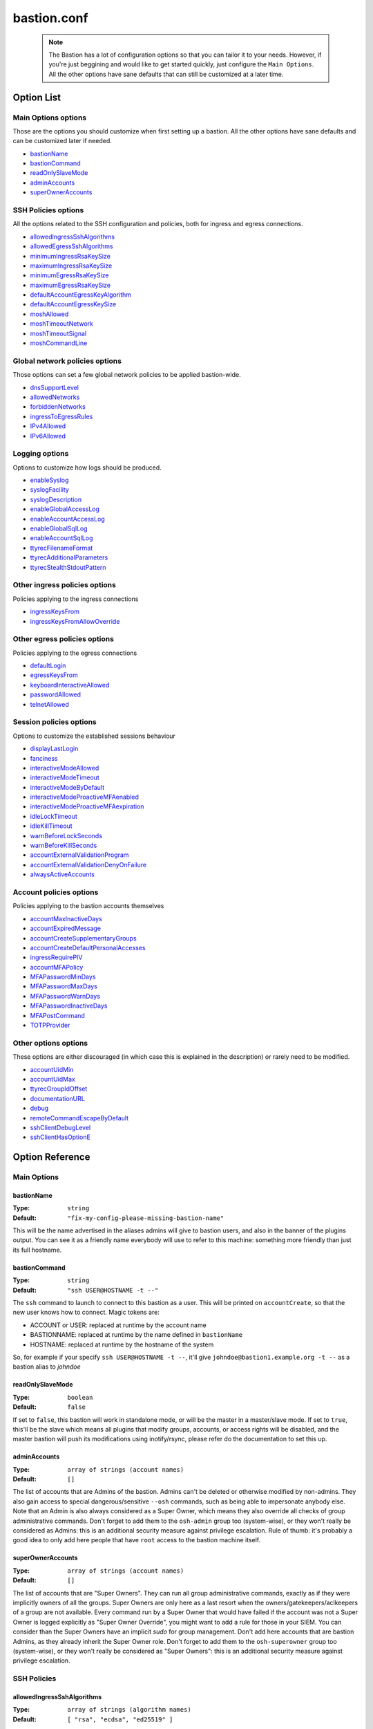 ============
bastion.conf
============

 .. note::

   The Bastion has a lot of configuration options so that you can tailor it
   to your needs. However, if you're just beggining and would like to get
   started quickly, just configure the ``Main Options``.
   All the other options have sane defaults that can still be customized
   at a later time.

Option List
===========

Main Options options
--------------------

Those are the options you should customize when first setting up a bastion. All the other options have sane defaults and can be customized later if needed.

- `bastionName`_
- `bastionCommand`_
- `readOnlySlaveMode`_
- `adminAccounts`_
- `superOwnerAccounts`_

SSH Policies options
--------------------

All the options related to the SSH configuration and policies, both for ingress and egress connections.

- `allowedIngressSshAlgorithms`_
- `allowedEgressSshAlgorithms`_
- `minimumIngressRsaKeySize`_
- `maximumIngressRsaKeySize`_
- `minimumEgressRsaKeySize`_
- `maximumEgressRsaKeySize`_
- `defaultAccountEgressKeyAlgorithm`_
- `defaultAccountEgressKeySize`_
- `moshAllowed`_
- `moshTimeoutNetwork`_
- `moshTimeoutSignal`_
- `moshCommandLine`_

Global network policies options
-------------------------------

Those options can set a few global network policies to be applied bastion-wide.

- `dnsSupportLevel`_
- `allowedNetworks`_
- `forbiddenNetworks`_
- `ingressToEgressRules`_
- `IPv4Allowed`_
- `IPv6Allowed`_

Logging options
---------------

Options to customize how logs should be produced.

- `enableSyslog`_
- `syslogFacility`_
- `syslogDescription`_
- `enableGlobalAccessLog`_
- `enableAccountAccessLog`_
- `enableGlobalSqlLog`_
- `enableAccountSqlLog`_
- `ttyrecFilenameFormat`_
- `ttyrecAdditionalParameters`_
- `ttyrecStealthStdoutPattern`_

Other ingress policies options
------------------------------

Policies applying to the ingress connections

- `ingressKeysFrom`_
- `ingressKeysFromAllowOverride`_

Other egress policies options
-----------------------------

Policies applying to the egress connections

- `defaultLogin`_
- `egressKeysFrom`_
- `keyboardInteractiveAllowed`_
- `passwordAllowed`_
- `telnetAllowed`_

Session policies options
------------------------

Options to customize the established sessions behaviour

- `displayLastLogin`_
- `fanciness`_
- `interactiveModeAllowed`_
- `interactiveModeTimeout`_
- `interactiveModeByDefault`_
- `interactiveModeProactiveMFAenabled`_
- `interactiveModeProactiveMFAexpiration`_
- `idleLockTimeout`_
- `idleKillTimeout`_
- `warnBeforeLockSeconds`_
- `warnBeforeKillSeconds`_
- `accountExternalValidationProgram`_
- `accountExternalValidationDenyOnFailure`_
- `alwaysActiveAccounts`_

Account policies options
------------------------

Policies applying to the bastion accounts themselves

- `accountMaxInactiveDays`_
- `accountExpiredMessage`_
- `accountCreateSupplementaryGroups`_
- `accountCreateDefaultPersonalAccesses`_
- `ingressRequirePIV`_
- `accountMFAPolicy`_
- `MFAPasswordMinDays`_
- `MFAPasswordMaxDays`_
- `MFAPasswordWarnDays`_
- `MFAPasswordInactiveDays`_
- `MFAPostCommand`_
- `TOTPProvider`_

Other options options
---------------------

These options are either discouraged (in which case this is explained in the description) or rarely need to be modified.

- `accountUidMin`_
- `accountUidMax`_
- `ttyrecGroupIdOffset`_
- `documentationURL`_
- `debug`_
- `remoteCommandEscapeByDefault`_
- `sshClientDebugLevel`_
- `sshClientHasOptionE`_

Option Reference
================

Main Options
------------

.. _bastionName:

bastionName
***********

:Type: ``string``

:Default: ``"fix-my-config-please-missing-bastion-name"``

This will be the name advertised in the aliases admins will give to bastion users, and also in the banner of the plugins output. You can see it as a friendly name everybody will use to refer to this machine: something more friendly than just its full hostname.

.. _bastionCommand:

bastionCommand
**************

:Type: ``string``

:Default: ``"ssh USER@HOSTNAME -t --"``

The ``ssh`` command to launch to connect to this bastion as a user. This will be printed on ``accountCreate``, so that the new user knows how to connect. Magic tokens are:

- ACCOUNT or USER: replaced at runtime by the account name
- BASTIONNAME: replaced at runtime by the name defined in ``bastionName``
- HOSTNAME: replaced at runtime by the hostname of the system

So, for example if your specify ``ssh USER@HOSTNAME -t --``, it'll give ``johndoe@bastion1.example.org -t --`` as a bastion alias to *johndoe*

.. _readOnlySlaveMode:

readOnlySlaveMode
*****************

:Type: ``boolean``

:Default: ``false``

If set to ``false``, this bastion will work in standalone mode, or will be the master in a master/slave mode. If set to ``true``, this'll be the slave which means all plugins that modify groups, accounts, or access rights will be disabled, and the master bastion will push its modifications using inotify/rsync, please refer do the documentation to set this up.

.. _adminAccounts:

adminAccounts
*************

:Type: ``array of strings (account names)``

:Default: ``[]``

The list of accounts that are Admins of the bastion. Admins can't be deleted or otherwise modified by non-admins. They also gain access to special dangerous/sensitive ``--osh`` commands, such as being able to impersonate anybody else. Note that an Admin is also always considered as a Super Owner, which means they also override all checks of group administrative commands. Don't forget to add them to the ``osh-admin`` group too (system-wise), or they won't really be considered as Admins: this is an additional security measure against privilege escalation. Rule of thumb: it's probably a good idea to only add here people that have ``root`` access to the bastion machine itself.

.. _superOwnerAccounts:

superOwnerAccounts
******************

:Type: ``array of strings (account names)``

:Default: ``[]``

The list of accounts that are "Super Owners". They can run all group administrative commands, exactly as if they were implicitly owners of all the groups. Super Owners are only here as a last resort when the owners/gatekeepers/aclkeepers of a group are not available. Every command run by a Super Owner that would have failed if the account was not a Super Owner is logged explicitly as "Super Owner Override", you might want to add a rule for those in your SIEM. You can consider than the Super Owners have an implicit *sudo* for group management. Don't add here accounts that are bastion Admins, as they already inherit the Super Owner role. Don't forget to add them to the ``osh-superowner`` group too (system-wise), or they won't really be considered as "Super Owners": this is an additional security measure against privilege escalation.

SSH Policies
------------

.. _allowedIngressSshAlgorithms:

allowedIngressSshAlgorithms
***************************

:Type: ``array of strings (algorithm names)``

:Default: ``[ "rsa", "ecdsa", "ed25519" ]``

The algorithms authorized for ingress ssh public keys added to this bastion. Possible values: ``rsa``, ``ecdsa``, ``ed25519``, ``ecdsa-sk``, ``ed25519-sk``, note that some of those might not be supported by your current version of ``OpenSSH``: unsupported algorithms are automatically omitted at runtime.

.. _allowedEgressSshAlgorithms:

allowedEgressSshAlgorithms
**************************

:Type: ``array of strings (algorithm names)``

:Default: ``[ "rsa", "ecdsa", "ed25519" ]``

The algorithms authorized for egress ssh public keys generated on this bastion. Possible values: ``rsa``, ``ecdsa``, ``ed25519``, note that some of those might not be supported by your current version of ``OpenSSH``, unsupported algorithms are automatically omitted at runtime.

.. _minimumIngressRsaKeySize:

minimumIngressRsaKeySize
************************

:Type: ``int > 0``

:Default: ``2048``

The minimum allowed size for ingress RSA keys (user->bastion). Sane values range from 2048 to 4096.

.. _maximumIngressRsaKeySize:

maximumIngressRsaKeySize
************************

:Type: ``int > 0``

:Default: ``8192``

The maximum allowed size for ingress RSA keys (user->bastion). Too big values (>8192) are extremely CPU intensive and don't really add that much security.

.. _minimumEgressRsaKeySize:

minimumEgressRsaKeySize
***********************

:Type: ``int > 0``

:Default: ``2048``

The minimum allowed size for egress RSA keys (bastion->server). Sane values range from 2048 to 4096.

.. _maximumEgressRsaKeySize:

maximumEgressRsaKeySize
***********************

:Type: ``int > 0``

:Default: ``8192``

The maximum allowed size for ingress RSA keys (bastion->server). Too big values (>8192) are extremely CPU intensive and don't really add that much security.

.. _defaultAccountEgressKeyAlgorithm:

defaultAccountEgressKeyAlgorithm
********************************

:Type: ``string``

:Default: ``"ecdsa"``

The default algorithm to use to create the egress key of a newly created account

.. _defaultAccountEgressKeySize:

defaultAccountEgressKeySize
***************************

:Type: ``int > 0``

:Default: ``521``

The default size to use to create the egress key of a newly created account (also see ``defaultAccountEgressKeyAlgorithm``)

.. _moshAllowed:

moshAllowed
***********

:Type: ``boolean``

:Default: ``false``

If set to ``true``, mosh usage is allowed (mosh needs to be installed on serverside, obviously). Otherwise, this feature is disabled.

.. _moshTimeoutNetwork:

moshTimeoutNetwork
******************

:Type: ``int > 0``

:Default: ``86400``

Number of seconds of inactivity (network-wise) after a mosh-server will exit. By design even if the client is disconnected "for good", mosh-server would wait forever. If mosh is meant to handle shaky connections but not mobility, you can set this to a low value. It sets the ``MOSH_SERVER_NETWORK_TMOUT`` envvar for mosh, see ``man mosh-server`` for more information (mosh 1.2.6+).

.. _moshTimeoutSignal:

moshTimeoutSignal
*****************

:Type: ``int > 0``

:Default: ``30``

Number of seconds of inactivity (network-wise) a mosh-server will wait after receiving a ``SIGUSR1`` before exiting. It sets the ``MOSH_SERVER_SIGNAL_TMOUT`` envvar for mosh, see ``man mosh-server`` for more information (mosh 1.2.6+).

.. _moshCommandLine:

moshCommandLine
***************

:Type: ``string``

:Default: ``""``

:Example: ``"-s -p 40000:49999"``

Additional parameters that will be passed as-is to mosh-server. See ``man mosh-server``, you should at least add the ``-p`` option to specify a fixed number of ports (easier for firewall configuration).

Global network policies
-----------------------

.. _dnsSupportLevel:

dnsSupportLevel
***************

:Type: ``integer between 0 and 2``

:Default: ``2``

If set to 0, The Bastion will never attempt to do DNS or reverse-DNS resolutions, and return an error if you request connection to a hostname instead of an IP. Use this if you know there's no working DNS in your environment and only use IPs everywhere.
 If set to 1, The Bastion will not attempt to do DNS or reverse-DNS resolutions unless you force it to (i.e. by requesting connection to a hostname instead of an IP). You may use this if for example you have well-known hostnames in /etc/hosts, but don't have a working DNS (which would imply that reverse-DNS resolutions will always fail).
 If set to 2, The Bastion will make the assumption that you have a working DNS setup, and will do DNS and reverse-DNS resolutions normally.

.. _allowedNetworks:

allowedNetworks
***************

:Type: ``array of strings (IPs and/or prefixes)``

:Default: ``[]``

:Example: ``["10.42.0.0/16","192.168.111.0/24","203.0.113.42"]``

Restricts egress connection attempts to those listed networks only. This is enforced at all times and can NOT be overridden by users. If you are lucky enough to have you own IP blocks, it's probably a good idea to list them here. An empty array means no restriction is applied.

.. _forbiddenNetworks:

forbiddenNetworks
*****************

:Type: ``array of strings (IPs and/or prefixes)``

:Default: ``[]``

:Example: ``["10.42.42.0/24"]``

Prevents egress connection to the listed networks, this takes precedence over ``allowedNetworks``. This can be used to prevent connection to some hosts or subnets in a broadly allowed prefix. This is enforced at all times and can NOT be overridden by users.

.. _ingressToEgressRules:

ingressToEgressRules
********************

:Type: ``array of rules, a rule being a 3-uple of [array, array, string]``

:Default: ``[]``

Fine-grained rules (a la *netfilter*) to apply global restrictions to possible egress destinations given ingress IPs. This is similar to ``allowedNetworks`` and ``forbiddenNetworks``, but way more powerful (in fact, those two previous options can be expressed exclusively using ``ingressToEgressRules``). Those rules here are enforced at all times and can **NOT** be overridden by users or admins.
Each rule will be processed **IN ORDER**. The first rule to match will be applied and no other rule will be checked.
If no rule matches, the default is to apply no restriction.
A rule is a 3-uple of [``array of ingress networks``, ``array of egress networks``, ``policy to apply``].

- ``array of ingress networks``: if the IP of the ingress connection matches a network or IP in this list, the rule *may* apply: we proceed to check the egress network IP
- ``array of egress networks``: if the IP of the egress connection matches a network or IP in this list, the rule *does* apply and we'll enforce the policy defined in the third item of the rule
- ``policy to apply``: this is what to enforce when the ingress and egress network match

The "policy to apply" item can have 3 values:

- ``ALLOW``, no restriction will be applied (all rights-check of groups and personal accesses still apply)
- ``DENY``, access will be denied regardless of any group or personal accesses
- ``ALLOW-EXCLUSIVE``, access will be allowed **if and only if** the egress network match, given the ingress network. In other words, if the ingress IP matches one of the ingress networks specified in the rule, but the egress IP **DOES NOT** match any of the egress network specified, access will be denied. This is an easy way to ensure that a given list of ingress networks can only access a precise list of egress networks and nothing else.

For example, take the following configuration:

::

   [
      [["10.19.0.0/16","10.15.15.0/24"], ["10.20.0.0/16"],    "ALLOW-EXCLUSIVE"],
      [["192.168.42.0/24"],              ["192.168.42.0/24"], "ALLOW"],
      [["192.168.0.0/16"],               ["192.168.0.0/16"],  "DENY"]
   ]

- The ``10.19.0.0/16`` and ``10.15.15.0/24`` networks can only access the ``10.20.0.0/16`` network (rule ``#1``)
- The ``192.168.42.0/24`` network can access any machine from its own /24 network (rule ``#2``), but not any other machine from the wider ``192.168.0.0/16`` network (rule ``#3``). It can however access any other machine outside of this block (implicit allow catch-all rule, as there is no corresponding ``DENY`` rule, and rule ``#2`` is ``ALLOW`` and not ``ALLOW-EXCLUSIVE``)
- The ``192.168.0.0/16`` network (except ``192.168.42.0/16``) can access any machine except one from its own network (rule ``#3``)
- All the other networks can access any other network (including egress ``10.20.0.0/16`` or egress ``192.168.0.0/16``)

In any case, all the personal and group accesses still apply in addition to these global rules.

.. _IPv4Allowed:

IPv4Allowed
***********

:Type: ``boolean``

:Default: ``true``

If enabled, IPv4 egress connections will be allowed, and IPv4 will be enabled in the DNS queries. This is the default. Do NOT disable this unless you enable IPv6Allowed, if you need to have an IPv6-only bastion.

.. _IPv6Allowed:

IPv6Allowed
***********

:Type: ``boolean``

:Default: ``false``

If enabled, IPv6 egress connections will be allowed, and IPv6 will be enabled in the DNS queries. By default, only IPv4 is allowed.

Logging
-------

.. _enableSyslog:

enableSyslog
************

:Type: ``boolean``

:Default: ``true``

If enabled, we'll send logs through syslog, don't forget to setup your syslog daemon!. You can also adjust ``syslogFacility`` and ``syslogDescription`` below, to match your syslog configuration. Note that the provided ``syslog-ng`` templates work with the default values left as-is.

.. _syslogFacility:

syslogFacility
**************

:Type: ``string``

:Default: ``"local7"``

Sets the facility that will be used for syslog.

.. _syslogDescription:

syslogDescription
*****************

:Type: ``string``

:Default: ``"bastion"``

Sets the description that will be used for syslog.

.. _enableGlobalAccessLog:

enableGlobalAccessLog
*********************

:Type: ``boolean``

:Default: ``true``

If enabled, all *open* and *close* logs will be written to ``/home/logkeeper/global-log-YYYYMM.log``. Those are also logged through syslog if *enableSyslog* is set.

.. _enableAccountAccessLog:

enableAccountAccessLog
**********************

:Type: ``boolean``

:Default: ``true``

If enabled, all *open* and *close* logs will be written to the corresponding user's home in ``/home/USER/USER-log-YYYYMM.log``. Those are also logged through syslog if *enableSyslog* is set.

.. _enableGlobalSqlLog:

enableGlobalSqlLog
******************

:Type: ``boolean``

:Default: ``true``

If enabled, all access logs (corresponding to the *open* and *close* events) will be written in a short SQL format, as one row per access, to ``/home/logkeeper/global-log-YYYYMM.sqlite``.

.. _enableAccountSqlLog:

enableAccountSqlLog
*******************

:Type: ``boolean``

:Default: ``true``

If enabled, all access logs (corresponding to the *open* and *close* events) will be written in a detailed SQL format, as one row per access, in the corresponding user's home to ``/home/USER/USER-log-YYYYMM.sqlite``. If you want to use ``selfListSessions`` and/or ``selfPlaySession``, this is required.

.. _ttyrecFilenameFormat:

ttyrecFilenameFormat
********************

:Type: ``string``

:Default: ``"%Y-%m-%d.%H-%M-%S.#usec#.&uniqid.&account.&user.&ip.&port.ttyrec"``

Sets the filename format of the output files of ttyrec for a given session. Magic tokens are: ``&bastionname``, ``&uniqid``, ``&account``, ``&ip``, ``&port``, ``&user`` (they'll be replaced by the corresponding values of the current session). Then, this string (automatically prepended with the correct folder) will be passed to ttyrec's ``-F`` parameter, which uses ``strftime()`` to expand it, so the usual character conversions will be done (``%Y`` for the year, ``%H`` for the hour, etc., see ``man strftime``). Note that in a addition to the usual ``strftime()`` conversion specifications, ttyrec also supports ``#usec#``, to be replaced by the current microsecond value of the time.

.. _ttyrecAdditionalParameters:

ttyrecAdditionalParameters
**************************

:Type: ``array of strings``

:Default: ``[]``

:Example: ``["-s", "This is a message with spaces", "--zstd"]``

Additional parameters you want to pass to ``ttyrec`` invocation. Useful, for example, to enable on-the-fly compression, disable cheatcodes, or set/unset any other ``ttyrec`` option. This is an ARRAY, not a string.

.. _ttyrecStealthStdoutPattern:

ttyrecStealthStdoutPattern
**************************

:Type: ``regex``

:Default: ``""``

:Example: ``"^rsync --server .+"``

When this is set to a non-falsy value, this is expected to be a string that will be converted to a regex which will be matched against a potential remote command specified when connecting through SSH to a remote server. If the regex matches, then we'll instruct ttyrec to NOT record stdout for this session.

Other ingress policies
----------------------

.. _ingressKeysFrom:

ingressKeysFrom
***************

:Type: ``array of strings (list of IPs and/or prefixes)``

:Default: ``[]``

This array of IPs (or prefixes, such as ``10.20.30.0/24``) will be used to build the ``from="..."`` in front of the ingress account public keys used to connect to the bastion (in ``accountCreate`` or ``selfAddIngressKey``). If the array is empty, then **NO** ``from="..."`` is added (this lowers the security).

.. _ingressKeysFromAllowOverride:

ingressKeysFromAllowOverride
****************************

:Type: ``boolean``

:Default: ``false``

If set to ``false``, any user-specified ``from="..."`` prefix on keys in commands such as ``selfAddIngressKey`` or ``accountCreate`` are silently ignored and replaced by the IPs in the ``ingressKeysFrom`` configuration option (if any).
If set to ``true``, any user-specified ``from="..."`` will override the value set in ``ingressKeysFrom`` (if any).
Note that when no user-specified ``from="..."`` appears, the value of ``ingressKeysFrom`` is still used, regardless of this option.

Other egress policies
---------------------

.. _defaultLogin:

defaultLogin
************

:Type: ``string``

:Default: ``""``

The default remote user to use for egress ssh connections where no user has been specified by our caller. If set to the empty string (``""``), will default to the account name of the caller. If your bastion is mainly used to connect as ``root`` on remote systems, you might want to set this to ``root`` for example, to spare a few keystrokes to your users. This is only used when no user is specified on the connection line. For example if your bastion alias is ``bssh``, and you say ``bssh srv1.example.net``, the value of the ``defaultLogin`` value will be used as the user to login as remotely.

.. _egressKeysFrom:

egressKeysFrom
**************

:Type: ``array of strings (IPs and/or prefixes)``

:Default: ``[]``

These IPs will be added to the ``from="..."`` of the personal account keys and the group keys. Typically you want to specify only the bastions IP here (including all the slaves). Note that if this option is NOT set at all or set to the empty array, it will default to autodetection at runtime (using ``hostname --all-ip-addresses`` under the hood). This is dependent from your system configuration and is therefore discouraged.

.. _keyboardInteractiveAllowed:

keyboardInteractiveAllowed
**************************

:Type: ``boolean``

:Default: ``true``

If set to ``true``, will allow keyboard-interactive authentication when publickey auth is requested for egress connections, this is needed e.g. for 2FA.

.. _passwordAllowed:

passwordAllowed
***************

:Type: ``boolean``

:Default: ``false``

If set to ``true``, will allow password authentication for egress ssh, so that user can type his remote password interactively.

.. _telnetAllowed:

telnetAllowed
*************

:Type: ``boolean``

:Default: ``false``

If set to ``true``, will allow telnet egress connections (``-e`` / ``--telnet``).

Session policies
----------------

.. _displayLastLogin:

displayLastLogin
****************

:Type: ``boolean``

:Default: ``true``

If ``true``, display their last login information on connection to your users.

.. _fanciness:

fanciness
*********

:Type: ``string``

:Default: ``full``

Customize to which extent the text output by the program will use decorations to enhance human-friendliness and highlight warnings or critical messages. Note that if a given session's terminal doesn't advertise UTF-8 support, UTF-8 will not be used, regardless of what is set here.

- "none": Text will only consist of us-ascii characters
- "basic": UTF-8 characters will be used to draw tables, instead of ---'s, among other things
- "full": Some emoticons may appear to highlight important messages

.. _interactiveModeAllowed:

interactiveModeAllowed
**********************

:Type: ``boolean``

:Default: ``true``

If set to ``true``, ``--interactive`` mode is allowed. Otherwise, this feature is disabled.

.. _interactiveModeTimeout:

interactiveModeTimeout
**********************

:Type: ``int >= 0 (seconds)``

:Default: ``60``

The number of idle seconds after which the user is disconnected from the bastion when in interactive mode. A value of 0 will disable this feature (user will never be disconnected for idle timeout).

.. _interactiveModeByDefault:

interactiveModeByDefault
************************

:Type: ``boolean``

:Default: ``true``

If ``true``, drops the user to interactive mode if nothing is specified on the command line. If ``false``, displays the help and exits with an error. Note that for ``true`` to have the expected effect, interactive mode must be enabled (see the ``interactiveModeAllowed`` option above).

.. _interactiveModeProactiveMFAenabled:

interactiveModeProactiveMFAenabled
**********************************

:Type: ``boolean``

:Default: ``true``

If enabled, the ``mfa`` command is allowed in interactive mode, to trigger a proactive MFA challenge, so that subsequent commands normally requiring MFA won't ask for it again.

.. _interactiveModeProactiveMFAexpiration:

interactiveModeProactiveMFAexpiration
*************************************

:Type: ``int >= 0 (seconds)``

:Default: ``900``

If the above ``interactiveModeProactiveMFAenabled`` option is ``true``, then this is the amount of seconds after which the proactive MFA mode is automatically disengaged.

.. _idleLockTimeout:

idleLockTimeout
***************

:Type: ``int >= 0 (seconds)``

:Default: ``0``

If set to a positive value >0, the number of seconds of input idle time after which the session is locked. If ``false``, disabled.

.. _idleKillTimeout:

idleKillTimeout
***************

:Type: ``int >= 0 (seconds)``

:Default: ``0``

If set to a positive value >0, the number of seconds of input idle time after which the session is killed. If ``false``, disabled. If ``idleLockTimeout`` is set, this value must be higher (obviously).

.. _warnBeforeLockSeconds:

warnBeforeLockSeconds
*********************

:Type: ``int >= 0 (seconds)``

:Default: ``0``

If set to a positive value >0, the number of seconds before ``idleLockTimeout`` where the user will receive a warning message telling them about the upcoming lock of his session. Don't enable this (by setting a non-zero value) if `idleLockTimeout` is disabled (set to zero).

.. _warnBeforeKillSeconds:

warnBeforeKillSeconds
*********************

:Type: ``int >= 0 (seconds)``

:Default: ``0``

If set to a positive value >0, the number of seconds before ``idleKillTimeout`` where the user will receive a warning message telling them about the upcoming kill of his session. Don't enable this (by setting a non-zero value) if `idleKillTimeout` is disabled (set to zero).

.. _accountExternalValidationProgram:

accountExternalValidationProgram
********************************

:Type: ``string (path to a binary)``

:Default: ``""``

:Example: ``"$BASEDIR/bin/other/check-active-account-simple.pl"``

Binary or script that will be called by the bastion, with the account name in parameter, to check whether this account should be allowed to connect to the bastion. If empty, this check is skipped. ``$BASEDIR`` is a magic token that is replaced by where the bastion code lives (usually, ``/opt/bastion``).

You can use this configuration parameter to counter-verify all accounts against an external system, for example an *LDAP*, an *Active Directory*, or any system having a list of identities, right when they're connecting to the bastion (on the ingress side). However, it is advised to avoid calling an external system in the flow of an incoming connection, as this violates the "the bastion must be working at all times, regardless of the status of the other components of the company's infrastructure" rule. Instead, you should have a cronjob to periodically fetch all the allowed accounts from said external system, and store this list somewhere on the bastion, then write a simple script that will be called by the bastion to verify whether the connecting account is present on this locally cached list.

An account present in this list is called an *active account*, in the bastion's jargon. An *inactive* account is an account existing on the bastion, but not in this list, and won't be able to connect. Note that for security reasons, inactive bastions administrators would be denied as any other account.

The result is interpreted from the program's exit code. If the program return 0, the account is deemed active. If the program returns 1, the account is deemed inactive. A return code of 2, 3 or 4 indicates a failure of the program in determining the activeness of the account. In this case, the decision to allow or deny the access is determined by the ``accountExternalValidationDenyOnFailure`` option below. Status code 3 additionally logs the ``stderr`` of the program *silently* to the syslog: this can be used to warn admins of a problem without leaking information to the user. Status code 4 does the same, but the ``stderr`` is also shown directly to the user. Any other return code deems the account inactive (same behavior that return code 1).

.. _accountExternalValidationDenyOnFailure:

accountExternalValidationDenyOnFailure
**************************************

:Type: ``boolean``

:Default: ``true``

If we can't validate an account using the program configured in ``accountExternalValidationProgram``, for example because the path doesn't exist, the file is not executable, or because the program returns the exit code 4 (see above for more information), this configuration option indicates whether we should deny or allow access.

Note that the bastion admins will always be allowed if the ``accountExternalValidationProgram`` doesn't work correctly, because they're expected to be able to fix it. They would be denied, as any other account, if ``accountExternalValidationProgram`` works correctly and denies them access, however. If you're still testing your account validation procedure, and don't want to break your users workflow while you're not 100% sure it works correctly, you can say ``false`` here, and return 4 instead of 1 in your ``accountExternalValidationProgram`` when you would want to deny access.

.. _alwaysActiveAccounts:

alwaysActiveAccounts
********************

:Type: ``array of strings (account names)``

:Default: ``[]``

List of accounts which should NOT be checked against the ``accountExternalValidationProgram`` mechanism above (for example bot accounts). This can also be set per-account at account creation time or later with the ``accountModify`` plugin's ``--always-active`` flag.

Account policies
----------------

.. _accountMaxInactiveDays:

accountMaxInactiveDays
**********************

:Type: ``int >= 0 (days)``

:Default: ``0``

If > 0, deny access to accounts that didn't log in since at least that many days. A value of 0 means that this functionality is disabled (we will never deny access for inactivity reasons).

.. _accountExpiredMessage:

accountExpiredMessage
*********************

:Type: ``string``

:Default: ``""``

If non-empty, customizes the message that will be printed to a user attempting to connect with an expired account (see ``accountMaxInactiveDays`` above). When empty, defaults to the standard message "Sorry, but your account has expired (#DAYS# days), access denied by policy.". The special token ``#DAYS#`` is replaced by the number of days since we've last seen this user.

.. _accountCreateSupplementaryGroups:

accountCreateSupplementaryGroups
********************************

:Type: ``array of strings (system group names)``

:Default: ``[]``

List of system groups to add a new account to when its created (see ``accountCreate``). Can be useful to grant some restricted commands by default to new accounts. For example ``osh-selfAddPersonalAccess``, ``osh-selfDelPersonalAccess``, etc. Note that the group here are **NOT** *bastion groups*, but system groups.

.. _accountCreateDefaultPersonalAccesses:

accountCreateDefaultPersonalAccesses
************************************

:Type: ``array of strings (list of IPs and/or prefixes)``

:Default: ``[]``

List of strings of the form USER@IP or USER@IP:PORT or IP or IP:PORT, with IP being IP or prefix (such as 1.2.3.0/24). This is the list of accesses to add to the personal access list of newly created accounts. The special value ACCOUNT is replaced by the name of the account being created. This can be useful to grant some accesses by default to new accounts (for example ACCOUNT@0.0.0.0/0)

.. _ingressRequirePIV:

ingressRequirePIV
*****************

:Type: ``boolean``

:Default: ``false``

When set to true, only PIV-enabled SSH keys will be able to be added with selfAddIngressKey, hence ensuring that an SSH key generated on a computer, and not within a PIV-compatible hardware token, can't be used to access The Bastion. If you only want to enable this on a per-account basis, leave this to false and set the flag on said accounts using accountPIV instead. When set to false, will not require PIV-enabled SSH keys to be added by selfAddIngressKey. If you have no idea what PIV keys are, leave this to false, this is what you want.

.. _accountMFAPolicy:

accountMFAPolicy
****************

:Type: ``string``

:Default: ``"enabled"``

Set a MFA policy for the bastion accounts, the supported values are:

- ``disabled``: the commands to setup TOTP and UNIX account password are disabled, nobody can setup MFA for themselves or others. Already configured MFA still applies, unless the sshd configuration is modified to no longer call PAM on the authentication phase
- ``password-required``: for all accounts, a UNIX account password is required in addition to the ingress SSH public key. On first connection with his SSH key, the user is forced to setup a password for his account, and can't disable it afterwards
- ``totp-required``: for all accounts, a TOTP is required in addition to the ingress SSH public key. On first connection with his SSH key, the user is forced to setup a TOTP for his account, and can't disable it afterwards
- ``any-required``: for all accounts, either a TOTP or an UNIX account password is required in addition to the ingress SSH public key. On first connection with his SSH key, the user is forced to setup either of those, as he sees fit, and can't disable it afterwards
- ``enabled``: for all accounts, TOTP and UNIX account password are available as opt-in features as the users see fit. Some accounts can be forced to setup either TOTP or password-based MFA if they're flagged accordingly (with the accountModify command)


.. _MFAPasswordMinDays:

MFAPasswordMinDays
******************

:Type: ``int >= 0 (days)``

:Default: ``0``

For the PAM UNIX password MFA, sets the min amount of days between two password changes (see ``chage -m``)

.. _MFAPasswordMaxDays:

MFAPasswordMaxDays
******************

:Type: ``int >= 0 (days)``

:Default: ``90``

For the PAM UNIX password MFA, sets the max amount of days after which the password must be changed (see ``chage -M``)

.. _MFAPasswordWarnDays:

MFAPasswordWarnDays
*******************

:Type: ``int >= 0 (days)``

:Default: ``15``

For the PAM UNIX password MFA, sets the number of days before expiration on which the user will be warned to change his password (see ``chage -W``)

.. _MFAPasswordInactiveDays:

MFAPasswordInactiveDays
***********************

:Type: ``int >= -1 (days)``

:Default: ``-1``

For the PAM UNIX password MFA, the account will be blocked after the password is expired (and not renewed) for this amount of days (see ``chage -E``). -1 disables this feature. Note that this is different from the ``accountMaxInactiveDays`` option above, that is handled by the bastion software itself instead of PAM

.. _MFAPostCommand:

MFAPostCommand
**************

:Type: ``array of strings (a valid system command)``

:Default: ``[]``

:Example: ``["sudo","-n","-u","root","--","/sbin/pam_tally2","-u","%ACCOUNT%","-r"] or ["/usr/sbin/faillock","--reset"]``

When using JIT MFA (i.e. not directly by calling PAM from SSHD's configuration, but using ``pamtester`` from within the code), execute this command on success.
This can be used for example if you're using ``pam_tally2`` or ``pam_faillock`` in your PAM MFA configuration, ``pamtester`` can't reset the counter to zero because this is usually done in the ``account_mgmt`` PAM phase. You can use a script to reset it here.
The magic token ``%ACCOUNT%`` will be replaced by the account name.
Note that usually, ``pam_tally2`` can only be used by root (hence might require the proper sudoers configuration), while ``faillock`` can directly be used by unprivileged users to reset their counter.

.. _TOTPProvider:

TOTPProvider
************

:Type: ``string``

:Default: ``'google-authenticator'``

Defines which is the provider of the TOTP MFA, that will be used for the ``(self|account)MFA(Setup|Reset)TOTP`` commands. Allowed values are:
- none: no TOTP providers are defined, the corresponding setup commands won't be available.
- google-authenticator: the pam_google_authenticator.so module will be used, along with its corresponding setup binary. This is the default, for backward compatibility reasons. This is also what is configured in the provided pam templates.
- duo: enable the use of the Duo PAM module (pam_duo.so), of course you need to set it up correctly in your `/etc/pam.d/sshd` file.

Other options
-------------

.. _accountUidMin:

accountUidMin
*************

:Type: ``int >= 100``

:Default: ``2000``

Minimum allowed UID for accounts on this bastion. Hardcoded > 100 even if configured for less.

.. _accountUidMax:

accountUidMax
*************

:Type: ``int > 0``

:Default: ``99999``

Maximum allowed UID for accounts on this bastion.

.. _ttyrecGroupIdOffset:

ttyrecGroupIdOffset
*******************

:Type: ``int > 0``

:Default: ``100000``

Offset to apply on user group uid to create its ``-tty`` group, should be > ``accountUidMax - accountUidMin`` to ensure there is no overlap.

.. _documentationURL:

documentationURL
****************

:Type: ``string``

:Default: ``"https://ovh.github.io/the-bastion/"``

The URL of the documentation where users will be pointed to, for example when displaying help. If you have some internal documentation about the bastion, you might want to advertise it here.

.. _debug:

debug
*****

:Type: ``boolean``

:Default: ``false``

Enables or disables debug *GLOBALLY*, printing a lot of information to anyone using the bastion. Don't enable this unless you're chasing a bug in the code and are familiar with it.

.. _remoteCommandEscapeByDefault:

remoteCommandEscapeByDefault
****************************

:Type: ``boolean``

:Default: ``false``

If set to ``false``, will not escape simple quotes in remote commands by default. Don't enable this, this is to keep compatibility with an ancient broken behavior. Will be removed in the future. Can be overridden at runtime with ``--never-escape`` and ``--always-escape``.

.. _sshClientDebugLevel:

sshClientDebugLevel
*******************

:Type: ``int (0-3)``

:Default: ``0``

Indicates the number of ``-v``'s that will be added to the ssh client command line when starting a session. Probably a bad idea unless you want to annoy your users.

.. _sshClientHasOptionE:

sshClientHasOptionE
*******************

:Type: ``boolean``

:Default: ``false``

Set to ``true`` if your ssh client supports the ``-E`` option and you want to use it to log debug info on opened sessions. **Discouraged** because it has some annoying side effects (some ssh errors then go silent from the user perspective).


